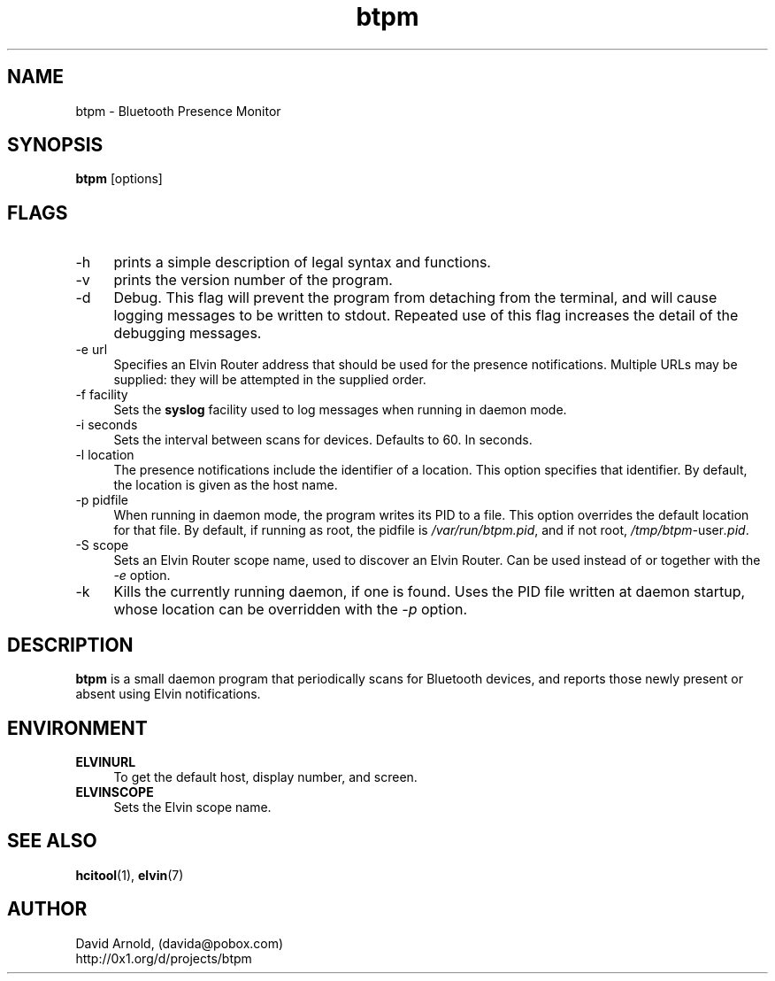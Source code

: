 .\"############################################################################
.\" COPYRIGHT_BEGIN
.\"
.\" btpm - Bluetooth Presence Monitor
.\"
.\" Copyright (C) 2004 David Arnold.
.\" All rights reserved.
.\"
.\" btpm is free software; you can redistribute it and/or modify it
.\" under the terms of the GNU General Public License version 2 as
.\" published by the Free Software Foundation.
.\"
.\" btpm is distributed in the hope that it will be useful, but WITHOUT
.\" ANY WARRANTY; without even the implied warranty of MERCHANTABILITY
.\" or FITNESS FOR A PARTICULAR PURPOSE.  See the GNU General Public
.\" License for more details.
.\"
.\" You should have received a copy of the GNU General Public License
.\" along with btpm; if not, write to the Free Software Foundation,
.\" Inc., 59 Temple Place, Suite 330, Boston, MA 02111-1307 USA.
.\"
.\" COPYRIGHT_END
.\"############################################################################
.\"
.TH btpm 1 "August 2004"
.SH NAME
btpm \- Bluetooth Presence Monitor 
.SH SYNOPSIS
.BR "btpm" " [options]"
.\"
.SH FLAGS
.PP
.TP 4
\-h
prints a simple description of legal syntax and functions.
.TP 4
\-v
prints the version number of the program.
.TP 4
\-d
Debug.  This flag will prevent the program from detaching from the
terminal, and will cause logging messages to be written to stdout.
Repeated use of this flag increases the detail of the debugging
messages.
.TP 4
\-e url
Specifies an Elvin Router address that should be used for the presence
notifications.  Multiple URLs may be supplied: they will be attempted in
the supplied order.
.TP 4
\-f facility
Sets the \fBsyslog\fP facility used to log messages when running in
daemon mode.
.TP 4
\-i seconds
Sets the interval between scans for devices.  Defaults to 60.  In
seconds.
.TP 4
\-l location
The presence notifications include the identifier of a location.  This
option specifies that identifier.  By default, the location is given
as the host name.
.TP 4
\-p pidfile
When running in daemon mode, the program writes its PID to a file.
This option overrides the default location for that file.  By default,
if running as root, the pidfile is \fI/var/run/btpm.pid\fP, and if not root,
\fI/tmp/btpm-\fPuser\fI.pid\fP.
.TP 4
\-S scope
Sets an Elvin Router scope name, used to discover an Elvin Router.
Can be used instead of or together with the \fI-e\fP option.
.TP 4
\-k
Kills the currently running daemon, if one is found.  Uses the PID
file written at daemon startup, whose location can be overridden
with the \fI-p\fP option.
.\"
.SH DESCRIPTION
.PP
.B btpm
is a small daemon program that periodically scans for Bluetooth
devices, and reports those newly present or absent using Elvin
notifications.
.\"
.SH ENVIRONMENT
.PP
.TP 4
.B "ELVINURL"
To get the default host, display number, and screen.
.TP 4
.B "ELVINSCOPE"
Sets the Elvin scope name.
.\"
.SH "SEE ALSO"
.PP
.BR hcitool (1),
.BR elvin (7)
.\"
.SH AUTHOR
.PP
David Arnold, (davida@pobox.com)
.br
http://0x1.org/d/projects/btpm

.\" ***************************************************************
